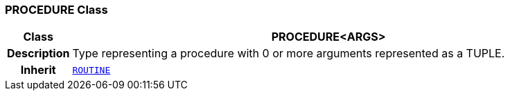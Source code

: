 === PROCEDURE Class

[cols="^1,3,5"]
|===
h|*Class*
2+^h|*PROCEDURE<ARGS>*

h|*Description*
2+a|Type representing a procedure with 0 or more arguments represented as a TUPLE.

h|*Inherit*
2+|`<<_routine_class,ROUTINE>>`

|===
